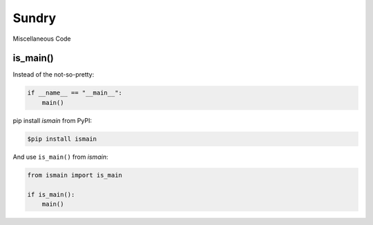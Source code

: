 Sundry
======

Miscellaneous Code

is_main()
---------

Instead of the not-so-pretty:

.. code-block:: python

    if __name__ == "__main__":
        main()


pip install `ismain` from PyPI:

.. code-block:: shell

    $pip install ismain

And use ``is_main()`` from `ismain`:

.. code-block:: python

    from ismain import is_main

    if is_main():
        main()

